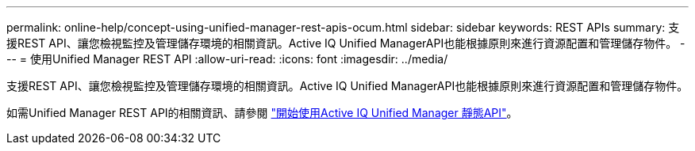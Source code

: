 ---
permalink: online-help/concept-using-unified-manager-rest-apis-ocum.html 
sidebar: sidebar 
keywords: REST APIs 
summary: 支援REST API、讓您檢視監控及管理儲存環境的相關資訊。Active IQ Unified ManagerAPI也能根據原則來進行資源配置和管理儲存物件。 
---
= 使用Unified Manager REST API
:allow-uri-read: 
:icons: font
:imagesdir: ../media/


[role="lead"]
支援REST API、讓您檢視監控及管理儲存環境的相關資訊。Active IQ Unified ManagerAPI也能根據原則來進行資源配置和管理儲存物件。

如需Unified Manager REST API的相關資訊、請參閱 link:../api-automation/concept-getting-started-with-getting-started-with-um-apis.html["開始使用Active IQ Unified Manager 靜態API"]。
